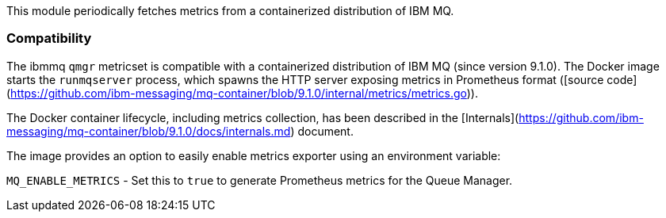 This module periodically fetches metrics from a containerized distribution of IBM MQ.

[float]
=== Compatibility

The ibmmq `qmgr` metricset is compatible with a containerized distribution of IBM MQ (since version 9.1.0).
The Docker image starts the `runmqserver` process, which spawns the HTTP server exposing metrics in Prometheus
format ([source code](https://github.com/ibm-messaging/mq-container/blob/9.1.0/internal/metrics/metrics.go)).

The Docker container lifecycle, including metrics collection, has been described in the [Internals](https://github.com/ibm-messaging/mq-container/blob/9.1.0/docs/internals.md)
document.

The image provides an option to easily enable metrics exporter using an environment
variable:

`MQ_ENABLE_METRICS` - Set this to `true` to generate Prometheus metrics for the Queue Manager.
